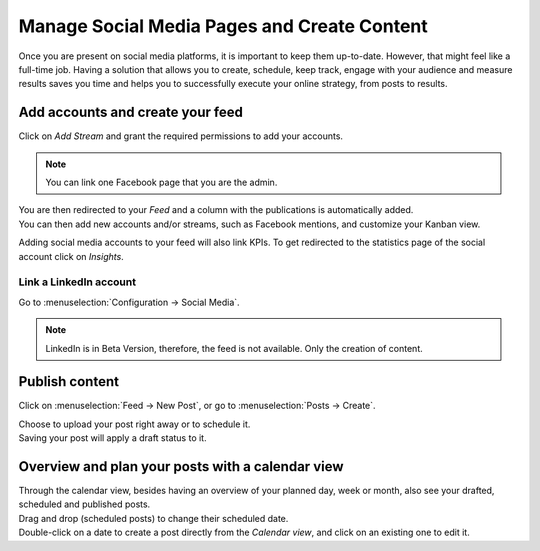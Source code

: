 ============================================
Manage Social Media Pages and Create Content
============================================

Once you are present on social media platforms, it is important to keep them up-to-date. However,
that might feel like a full-time job. Having a solution that allows you to create, schedule, keep
track, engage with your audience and measure results saves you time and helps you to successfully
execute your online strategy, from posts to results.


Add accounts and create your feed
=================================

Click on *Add Stream* and grant the required permissions to add your accounts.

.. image:: media/add_streams.png
   :align: center
   :alt: Click on add streams to add accounts in Odoo Social Marketing

.. note::
   You can link one Facebook page that you are the admin.

| You are then redirected to your *Feed* and a column with the publications is automatically added.
| You can then add new accounts and/or streams, such as Facebook mentions, and customize your
  Kanban view.

.. image:: media/feed.png
   :align: center
   :alt: See all streams in the feed in Odoo Social Marketing

Adding social media accounts to your feed will also link KPIs. To get redirected to the statistics
page of the social account click on *Insights*.

.. image:: media/insights.png
   :align: center
   :alt: Click on insights to be redirected to the social account from Odoo Social Marketing

Link a LinkedIn account
-----------------------

Go to :menuselection:`Configuration → Social Media`.

.. image:: media/add_linkedin.png
   :align: center
   :alt: Go to configuration to link a linkedin account in Odoo Social Marketing

.. note::
   LinkedIn is in Beta Version, therefore, the feed is not available. Only the creation of content.

Publish content
===============

Click on :menuselection:`Feed → New Post`, or go to :menuselection:`Posts → Create`.

.. image:: media/publish_content.png
   :align: center
   :alt: Click on create or new post to create and publish content in Odoo Social Marketing

| Choose to upload your post right away or to schedule it.
| Saving your post will apply a draft status to it.

Overview and plan your posts with a calendar view
=================================================

| Through the calendar view, besides having an overview of your planned day, week or month, also see
  your drafted, scheduled and published posts.
| Drag and drop (scheduled posts) to change their scheduled date.
| Double-click on a date to create a post directly from the *Calendar view*, and click on an
  existing one to edit it.

.. image:: media/calendar_view.png
   :align: center
   :alt: Click on the calendar view option in Odoo Social Marketing

.. seealso::
   - :doc:`./push_notifications`
   - :doc:`./campaigns`
   - :doc:`./livechat`

